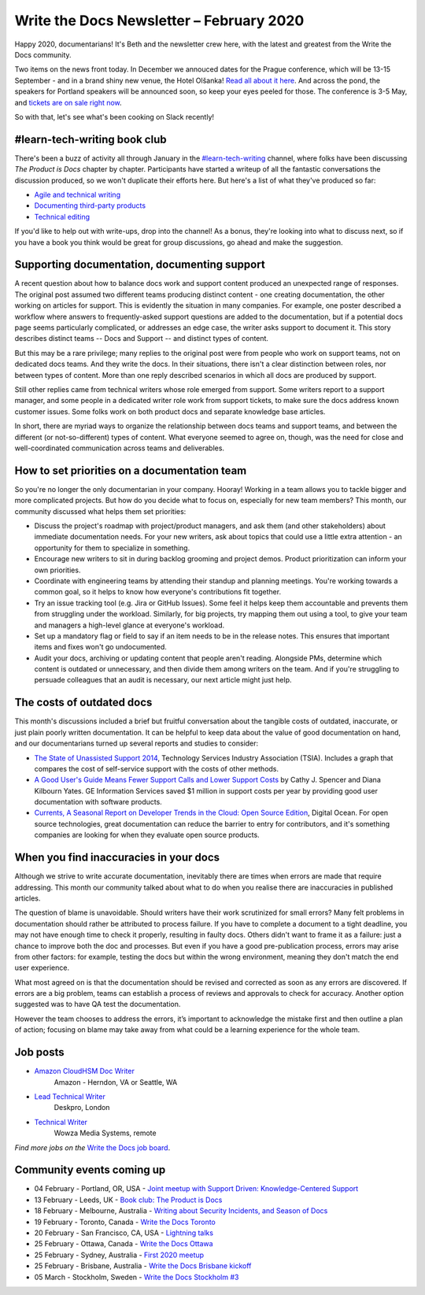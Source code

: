 .. post:: February 03, 2020
   :tags: newsletter

#########################################
Write the Docs Newsletter – February 2020
#########################################

Happy 2020, documentarians! It's Beth and the newsletter crew here, with the latest and greatest from the Write the Docs community.

Two items on the news front today. In December we annouced dates for the Prague conference, which will be 13-15 September - and in a brand shiny new venue, the Hotel Olšanka! `Read all about it here </conf/prague/2020/news/init/>`__. And across the pond, the speakers for Portland speakers will be announced soon, so keep your eyes peeled for those. The conference is 3-5 May, and `tickets are on sale right now </conf/portland/2020/tickets/>`__.

So with that, let's see what's been cooking on Slack recently!

-----------------------------
#learn-tech-writing book club
-----------------------------

There's been a buzz of activity all through January in the `#learn-tech-writing <https://app.slack.com/client/T0299N2DL/C7YJR1N02>`__ channel, where folks have been discussing *The Product is Docs* chapter by chapter. Participants have started a writeup of all the fantastic conversations the discussion produced, so we won't duplicate their efforts here. But here's a list of what they've produced so far:

- `Agile and technical writing <https://github.com/writethedocs/www/blob/bookClubWriteUps/docs/book-club/splunk-product-docs/2-agile.rst>`__
- `Documenting third-party products <https://github.com/writethedocs/www/commit/89ead30998101c1ce1038203c74e53aa50719a29>`__
- `Technical editing <https://github.com/writethedocs/www/blob/bookClubWriteUps/docs/book-club/splunk-product-docs/13-technical-editing.rst>`__

If you'd like to help out with write-ups, drop into the channel!  As a bonus, they're looking into what to discuss next, so if you have a book you think would be great for group discussions, go ahead and make the suggestion. 

---------------------------------------------
Supporting documentation, documenting support
---------------------------------------------

A recent question about how to balance docs work and support content produced an unexpected range of responses. The original post assumed two different teams producing distinct content - one creating documentation, the other working on articles for support. This is evidently the situation in many companies. For example, one poster described a workflow where answers to frequently-asked support questions are added to the documentation, but if a potential docs page seems particularly complicated, or addresses an edge case, the writer asks support to document it. This story describes distinct teams -- Docs and Support -- and distinct types of content.

But this may be a rare privilege; many replies to the original post were from people who work on support teams, not on dedicated docs teams. And they write the docs. In their situations, there isn't a clear distinction between roles, nor between types of content. More than one reply described scenarios in which all docs are produced by support. 

Still other replies came from technical writers whose role emerged from support. Some writers report to a support manager, and some people in a dedicated writer role work from support tickets, to make sure the docs address known customer issues. Some folks work on both product docs and separate knowledge base articles.

In short, there are myriad ways to organize the relationship between docs teams and support teams, and between the different (or not-so-different) types of content. What everyone seemed to agree on, though, was the need for close and well-coordinated communication across teams and deliverables.

---------------------------------------------
How to set priorities on a documentation team
---------------------------------------------

So you're no longer the only documentarian in your company. Hooray! Working in a team allows you to tackle bigger and more complicated projects. But how do you decide what to focus on, especially for new team members? This month, our community discussed what helps them set priorities:

* Discuss the project's roadmap with project/product managers, and ask them (and other stakeholders) about immediate documentation needs. For your new writers, ask about topics that could use a little extra attention - an opportunity for them to specialize in something.
* Encourage new writers to sit in during backlog grooming and project demos. Product prioritization can inform your own priorities.
* Coordinate with engineering teams by attending their standup and planning meetings. You're working towards a common goal, so it helps to know how everyone's contributions fit together.
* Try an issue tracking tool (e.g. Jira or GitHub Issues). Some feel it helps keep them accountable and prevents them from struggling under the workload. Similarly, for big projects, try mapping them out using a tool, to give your team and managers a high-level glance at everyone's workload.
* Set up a mandatory flag or field to say if an item needs to be in the release notes. This ensures that important items and fixes won't go undocumented.
* Audit your docs, archiving or updating content that people aren't reading. Alongside PMs, determine which content is outdated or unnecessary, and then divide them among writers on the team. And if you're struggling to persuade colleagues that an audit is necessary, our next article might just help.

--------------------------
The costs of outdated docs
--------------------------

This month's discussions included a brief but fruitful conversation about the tangible costs of outdated, inaccurate, or just plain poorly written documentation. It can be helpful to keep data about the value of good documentation on hand, and our documentarians turned up several reports and studies to consider:

- `The State of Unassisted Support 2014 <http://cdn.swcdn.net/creative/pdf/Whitepapers/SW-WP-The-State-of-Unassisted-Support-2014.pdf>`_, Technology Services Industry Association (TSIA). Includes a graph that compares the cost of self-service support with the costs of other methods.
- `A Good User's Guide Means Fewer Support Calls and Lower Support Costs <http://www.jstor.org/stable/43095065>`_ by Cathy J. Spencer and Diana Kilbourn Yates. GE Information Services saved $1 million in support costs per year by providing good user documentation with software products.
- `Currents, A Seasonal Report on Developer Trends in the Cloud: Open Source Edition <https://www.digitalocean.com/currents/october-2018>`_, Digital Ocean. For open source technologies, great documentation can reduce the barrier to entry for contributors, and it's something companies are looking for when they evaluate open source products.

---------------------------------------
When you find inaccuracies in your docs
---------------------------------------

Although we strive to write accurate documentation, inevitably there are times when errors are made that require addressing. This month our community talked about what to do when you realise there are inaccuracies in published articles.

The question of blame is unavoidable. Should writers have their work scrutinized for small errors? Many felt problems in documentation should rather be attributed to process failure. If you have to complete a document to a tight deadline, you may not have enough time to check it properly, resulting in faulty docs. Others didn't want to frame it as a failure: just a chance to improve both the doc and processes. But even if you have a good pre-publication process, errors may arise from other factors: for example, testing the docs but within the wrong environment, meaning they don't match the end user experience.

What most agreed on is that the documentation should be revised and corrected as soon as any errors are discovered. If errors are a big problem, teams can establish a process of reviews and approvals to check for accuracy. Another option suggested was to have QA test the documentation.

However the team chooses to address the errors, it’s important to acknowledge the mistake first and then outline a plan of action;  focusing on blame may take away from what could be a learning experience for the whole team.

---------
Job posts
---------

* `Amazon CloudHSM Doc Writer <https://jobs.writethedocs.org/job/179/amazon-cloudhsm-doc-writer/>`__
   Amazon - Herndon, VA or Seattle, WA
* `Lead Technical Writer <https://jobs.writethedocs.org/job/171/lead-technical-writer-software-documentation/>`__
   Deskpro, London
* `Technical Writer <https://jobs.writethedocs.org/job/175/technical-writer/>`__
   Wowza Media Systems, remote

*Find more jobs on the* `Write the Docs job board <https://jobs.writethedocs.org/>`_.

--------------------------
Community events coming up
--------------------------

- 04 February - Portland, OR, USA - `Joint meetup with Support Driven: Knowledge-Centered Support <https://www.meetup.com/Write-The-Docs-PDX/events/267740062/>`__
- 13 February - Leeds, UK - `Book club: The Product is Docs <https://www.meetup.com/Write-the-Docs-North/events/267744591/>`__
- 18 February - Melbourne, Australia - `Writing about Security Incidents, and Season of Docs <https://www.meetup.com/Write-the-Docs-Australia/events/268284615/>`__
- 19 February - Toronto, Canada - `Write the Docs Toronto <https://www.meetup.com/Write-the-Docs-Toronto/events/pcqbmqybcdbzb/>`__
- 20 February - San Francisco, CA, USA - `Lightning talks <https://www.meetup.com/Write-the-Docs-Bay-Area/events/268413973/>`__
- 25 February - Ottawa, Canada - `Write the Docs Ottawa <https://www.meetup.com/Write-The-Docs-YOW-Ottawa/events/xtcbgqybcdbpb/>`__
- 25 February - Sydney, Australia - `First 2020 meetup <https://www.meetup.com/Write-the-Docs-Australia/events/267797236/>`__
- 25 February - Brisbane, Australia - `Write the Docs Brisbane kickoff <https://www.meetup.com/Write-the-Docs-Australia/events/268386822/>`__
- 05 March - Stockholm, Sweden - `Write the Docs Stockholm #3 <https://www.meetup.com/Write-the-Docs-Stockholm/events/268322828/>`__
